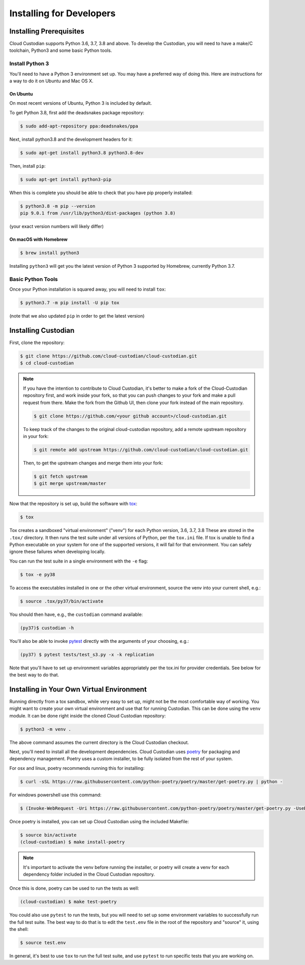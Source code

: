 .. _developer-installing:

Installing for Developers
=========================

Installing Prerequisites
------------------------

Cloud Custodian supports Python 3.6, 3.7, 3.8 and above. To develop the
Custodian, you will need to have a make/C toolchain, Python3 and some
basic Python tools.


Install Python 3
~~~~~~~~~~~~~~~~

You'll need to have a Python 3 environment set up.
You may have a preferred way of doing this.
Here are instructions for a way to do it on Ubuntu and Mac OS X.

On Ubuntu
*********

On most recent versions of Ubuntu, Python 3 is included by default.

To get Python 3.8, first add the deadsnakes package repository:

.. code-block:: bash

    $ sudo add-apt-repository ppa:deadsnakes/ppa

Next, install python3.8 and the development headers for it:

.. code-block:: bash

    $ sudo apt-get install python3.8 python3.8-dev

Then, install ``pip``:

.. code-block::

    $ sudo apt-get install python3-pip

When this is complete you should be able to check that you have pip properly installed:

.. code-block::

    $ python3.8 -m pip --version
    pip 9.0.1 from /usr/lib/python3/dist-packages (python 3.8)

(your exact version numbers will likely differ)


On macOS with Homebrew
**********************

.. code-block:: bash

    $ brew install python3

Installing ``python3`` will get you the latest version of Python 3 supported by Homebrew, currently Python 3.7.


Basic Python Tools
~~~~~~~~~~~~~~~~~~

Once your Python installation is squared away, you will need to install ``tox``:

.. code-block:: bash

    $ python3.7 -m pip install -U pip tox

(note that we also updated ``pip`` in order to get the latest version)


Installing Custodian
--------------------

First, clone the repository:

.. code-block:: bash

    $ git clone https://github.com/cloud-custodian/cloud-custodian.git
    $ cd cloud-custodian

.. note::
    If you have the intention to contribute to Cloud Custodian, it's better to make
    a fork of the Cloud-Custodian repository first, and work inside your fork, so
    that you can push changes to your fork and make a pull request from there. Make
    the fork from the Github UI, then clone your fork instead of the main repository.

    .. code-block:: bash

        $ git clone https://github.com/<your github account>/cloud-custodian.git

    To keep track of the changes to the original cloud-custodian repository, add a
    remote upstream repository in your fork:

    .. code-block:: bash

        $ git remote add upstream https://github.com/cloud-custodian/cloud-custodian.git

    Then, to get the upstream changes and merge them into your fork:

    .. code-block:: bash

        $ git fetch upstream
        $ git merge upstream/master


Now that the repository is set up, build the software with `tox <https://tox.readthedocs.io/en/latest/>`_:

.. code-block:: bash

    $ tox

Tox creates a sandboxed "virtual environment" ("venv") for each Python version, 3.6, 3.7, 3.8
These are stored in the ``.tox/`` directory.
It then runs the test suite under all versions of Python, per the ``tox.ini`` file.
If tox is unable to find a Python executable on your system for one of the supported versions, it will fail for that environment.
You can safely ignore these failures when developing locally.

You can run the test suite in a single environment with the ``-e`` flag:

.. code-block:: bash

    $ tox -e py38

To access the executables installed in one or the other virtual environment,
source the venv into your current shell, e.g.:

.. code-block:: bash

    $ source .tox/py37/bin/activate

You should then have, e.g., the ``custodian`` command available:

.. code-block:: bash

    (py37)$ custodian -h

You'll also be able to invoke `pytest <https://docs.pytest.org/en/latest/>`_ directly
with the arguments of your choosing, e.g.:

.. code-block:: bash

    (py37) $ pytest tests/test_s3.py -x -k replication

Note that you'll have to set up environment variables appropriately per the tox.ini
for provider credentials. See below for the best way to do that.


Installing in Your Own Virtual Environment
------------------------------------------

Running directly from a tox sandbox, while very easy to set up, might not be
the most comfortable way of working. You might want to create your own virtual
environment and use that for running Custodian. This can be done using the ``venv``
module. It can be done right inside the cloned Cloud Custodian repository:

.. code-block:: bash

    $ python3 -m venv .

The above command assumes the current directory is the Cloud Custodian checkout.

Next, you'll need to install all the development dependencies. Cloud Custodian uses
`poetry <https://python-poetry.org>`_ for packaging and dependency management.
Poetry uses a custom installer, to be fully isolated from the rest of your system.

For osx and linux, poetry recommends running this for installing:

.. code-block:: bash

    $ curl -sSL https://raw.githubusercontent.com/python-poetry/poetry/master/get-poetry.py | python -

For windows powershell use this command:

.. code-block:: bash

    $ (Invoke-WebRequest -Uri https://raw.githubusercontent.com/python-poetry/poetry/master/get-poetry.py -UseBasicParsing).Content | python -


Once poetry is installed, you can set up Cloud Custodian using the included Makefile:

.. code-block:: bash

    $ source bin/activate
    (cloud-custodian) $ make install-poetry

.. note::
    It's important to activate the venv before running the installer, or poetry will
    create a venv for each dependency folder included in the Cloud Custodian repository.

Once this is done, poetry can be used to run the tests as well:

.. code-block:: bash

    (cloud-custodian) $ make test-poetry

You could also use ``pytest`` to run the tests, but you will need to set up some
environment variables to successfully run the full test suite. The best way to do
that is to edit the ``test.env`` file in the root of the repository and "source" it,
using the shell:

.. code-block:: bash

    $ source test.env

In general, it's best to use ``tox`` to run the full test suite, and use ``pytest``
to run specific tests that you are working on.